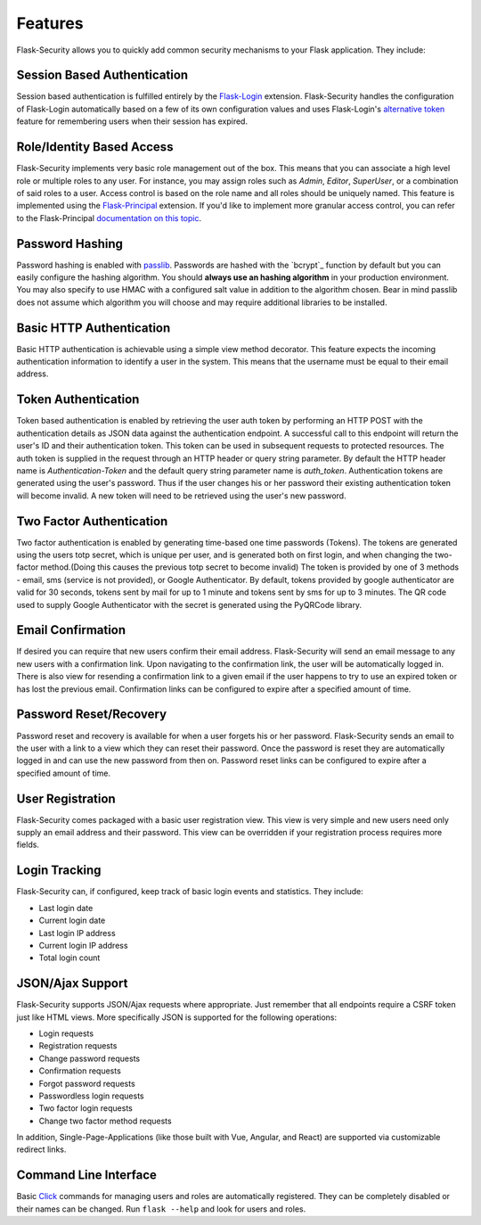 Features
========

Flask-Security allows you to quickly add common security mechanisms to your
Flask application. They include:


Session Based Authentication
----------------------------

Session based authentication is fulfilled entirely by the `Flask-Login`_
extension. Flask-Security handles the configuration of Flask-Login automatically
based on a few of its own configuration values and uses Flask-Login's
`alternative token`_ feature for remembering users when their session has
expired.


Role/Identity Based Access
--------------------------

Flask-Security implements very basic role management out of the box. This means
that you can associate a high level role or multiple roles to any user. For
instance, you may assign roles such as `Admin`, `Editor`, `SuperUser`, or a
combination of said roles to a user. Access control is based on the role name
and all roles should be uniquely named. This feature is implemented using the
`Flask-Principal`_ extension. If you'd like to implement more granular access
control, you can refer to the Flask-Principal `documentation on this topic`_.


Password Hashing
----------------

Password hashing is enabled with `passlib`_. Passwords are hashed with the
`bcrypt`_ function by default but you can easily configure the hashing
algorithm. You should **always use an hashing algorithm** in your production
environment. You may also specify to use HMAC with a configured salt value in
addition to the algorithm chosen. Bear in mind passlib does not assume which
algorithm you will choose and may require additional libraries to be installed.


Basic HTTP Authentication
-------------------------

Basic HTTP authentication is achievable using a simple view method decorator.
This feature expects the incoming authentication information to identify a user
in the system. This means that the username must be equal to their email address.


Token Authentication
--------------------

Token based authentication is enabled by retrieving the user auth token by
performing an HTTP POST with the authentication details as JSON data against the
authentication endpoint. A successful call to this endpoint will return the
user's ID and their authentication token. This token can be used in subsequent
requests to protected resources. The auth token is supplied in the request
through an HTTP header or query string parameter. By default the HTTP header
name is `Authentication-Token` and the default query string parameter name is
`auth_token`. Authentication tokens are generated using the user's password.
Thus if the user changes his or her password their existing authentication token
will become invalid. A new token will need to be retrieved using the user's new
password.

Two Factor Authentication
-------------------------
Two factor authentication is enabled by generating time-based one time passwords
(Tokens). The tokens are generated using the users totp secret, which is unique
per user, and is generated both on first login, and when changing the two-factor
method.(Doing this causes the previous totp secret to become invalid) The token
is provided by one of 3 methods - email, sms (service is not provided), or
Google Authenticator. By default, tokens provided by google authenticator are
valid for 30 seconds, tokens sent by mail for up to 1 minute and tokens sent by
sms for up to 3 minutes. The QR code used to supply Google Authenticator with
the secret is generated using the PyQRCode library.

Email Confirmation
------------------

If desired you can require that new users confirm their email address.
Flask-Security will send an email message to any new users with a confirmation
link. Upon navigating to the confirmation link, the user will be automatically
logged in. There is also view for resending a confirmation link to a given email
if the user happens to try to use an expired token or has lost the previous
email. Confirmation links can be configured to expire after a specified amount
of time.


Password Reset/Recovery
-----------------------

Password reset and recovery is available for when a user forgets his or her
password. Flask-Security sends an email to the user with a link to a view which
they can reset their password. Once the password is reset they are automatically
logged in and can use the new password from then on. Password reset links  can
be configured to expire after a specified amount of time.


User Registration
-----------------

Flask-Security comes packaged with a basic user registration view. This view is
very simple and new users need only supply an email address and their password.
This view can be overridden if your registration process requires more fields.


Login Tracking
--------------

Flask-Security can, if configured, keep track of basic login events and
statistics. They include:

* Last login date
* Current login date
* Last login IP address
* Current login IP address
* Total login count


JSON/Ajax Support
-----------------

Flask-Security supports JSON/Ajax requests where appropriate. Just remember that
all endpoints require a CSRF token just like HTML views. More specifically
JSON is supported for the following operations:

* Login requests
* Registration requests
* Change password requests
* Confirmation requests
* Forgot password requests
* Passwordless login requests
* Two factor login requests
* Change two factor method requests

In addition, Single-Page-Applications (like those built with Vue, Angular, and
React) are supported via customizable redirect links.

Command Line Interface
----------------------

Basic `Click`_ commands for managing users and roles are automatically
registered. They can be completely disabled or their names can be changed.
Run ``flask --help`` and look for users and roles.


.. _Click: http://click.pocoo.org/
.. _Flask-Login: https://flask-login.readthedocs.org/en/latest/
.. _alternative token: https://flask-login.readthedocs.io/en/latest/#alternative-tokens
.. _Flask-Principal: http://packages.python.org/Flask-Principal/
.. _documentation on this topic: http://packages.python.org/Flask-Principal/#granular-resource-protection
.. _passlib: http://packages.python.org/passlib/
.. _onetimepass: https://pypi.python.org/pypi/onetimepass/
.. _PyQRCode: https://pypi.python.org/pypi/PyQRCode/
